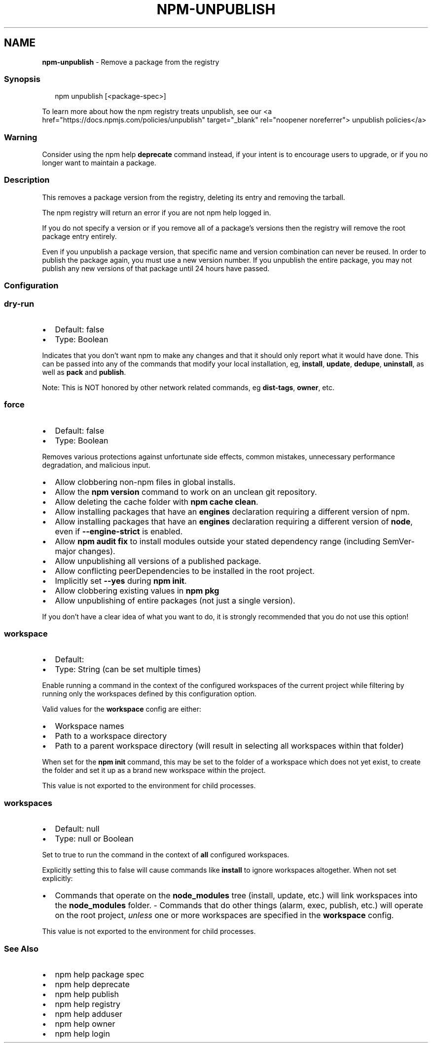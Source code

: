 .TH "NPM\-UNPUBLISH" "1" "August 2022" "" ""
.SH "NAME"
\fBnpm-unpublish\fR \- Remove a package from the registry
.SS Synopsis
.P
.RS 2
.nf
npm unpublish [<package\-spec>]
.fi
.RE
.P
To learn more about how the npm registry treats unpublish, see our <a
href="https://docs\.npmjs\.com/policies/unpublish" target="_blank"
rel="noopener noreferrer"> unpublish policies</a>
.SS Warning
.P
Consider using the npm help \fBdeprecate\fP command instead,
if your intent is to encourage users to upgrade, or if you no longer
want to maintain a package\.
.SS Description
.P
This removes a package version from the registry, deleting its entry and
removing the tarball\.
.P
The npm registry will return an error if you are not npm help logged
in\.
.P
If you do not specify a version or if you remove all of a package's
versions then the registry will remove the root package entry entirely\.
.P
Even if you unpublish a package version, that specific name and version
combination can never be reused\. In order to publish the package again,
you must use a new version number\. If you unpublish the entire package,
you may not publish any new versions of that package until 24 hours have
passed\.
.SS Configuration
.SS \fBdry\-run\fP
.RS 0
.IP \(bu 2
Default: false
.IP \(bu 2
Type: Boolean

.RE
.P
Indicates that you don't want npm to make any changes and that it should
only report what it would have done\. This can be passed into any of the
commands that modify your local installation, eg, \fBinstall\fP, \fBupdate\fP,
\fBdedupe\fP, \fBuninstall\fP, as well as \fBpack\fP and \fBpublish\fP\|\.
.P
Note: This is NOT honored by other network related commands, eg \fBdist\-tags\fP,
\fBowner\fP, etc\.
.SS \fBforce\fP
.RS 0
.IP \(bu 2
Default: false
.IP \(bu 2
Type: Boolean

.RE
.P
Removes various protections against unfortunate side effects, common
mistakes, unnecessary performance degradation, and malicious input\.
.RS 0
.IP \(bu 2
Allow clobbering non\-npm files in global installs\.
.IP \(bu 2
Allow the \fBnpm version\fP command to work on an unclean git repository\.
.IP \(bu 2
Allow deleting the cache folder with \fBnpm cache clean\fP\|\.
.IP \(bu 2
Allow installing packages that have an \fBengines\fP declaration requiring a
different version of npm\.
.IP \(bu 2
Allow installing packages that have an \fBengines\fP declaration requiring a
different version of \fBnode\fP, even if \fB\-\-engine\-strict\fP is enabled\.
.IP \(bu 2
Allow \fBnpm audit fix\fP to install modules outside your stated dependency
range (including SemVer\-major changes)\.
.IP \(bu 2
Allow unpublishing all versions of a published package\.
.IP \(bu 2
Allow conflicting peerDependencies to be installed in the root project\.
.IP \(bu 2
Implicitly set \fB\-\-yes\fP during \fBnpm init\fP\|\.
.IP \(bu 2
Allow clobbering existing values in \fBnpm pkg\fP
.IP \(bu 2
Allow unpublishing of entire packages (not just a single version)\.

.RE
.P
If you don't have a clear idea of what you want to do, it is strongly
recommended that you do not use this option!
.SS \fBworkspace\fP
.RS 0
.IP \(bu 2
Default:
.IP \(bu 2
Type: String (can be set multiple times)

.RE
.P
Enable running a command in the context of the configured workspaces of the
current project while filtering by running only the workspaces defined by
this configuration option\.
.P
Valid values for the \fBworkspace\fP config are either:
.RS 0
.IP \(bu 2
Workspace names
.IP \(bu 2
Path to a workspace directory
.IP \(bu 2
Path to a parent workspace directory (will result in selecting all
workspaces within that folder)

.RE
.P
When set for the \fBnpm init\fP command, this may be set to the folder of a
workspace which does not yet exist, to create the folder and set it up as a
brand new workspace within the project\.
.P
This value is not exported to the environment for child processes\.
.SS \fBworkspaces\fP
.RS 0
.IP \(bu 2
Default: null
.IP \(bu 2
Type: null or Boolean

.RE
.P
Set to true to run the command in the context of \fBall\fR configured
workspaces\.
.P
Explicitly setting this to false will cause commands like \fBinstall\fP to
ignore workspaces altogether\. When not set explicitly:
.RS 0
.IP \(bu 2
Commands that operate on the \fBnode_modules\fP tree (install, update, etc\.)
will link workspaces into the \fBnode_modules\fP folder\. \- Commands that do
other things (alarm, exec, publish, etc\.) will operate on the root project,
\fIunless\fR one or more workspaces are specified in the \fBworkspace\fP config\.

.RE
.P
This value is not exported to the environment for child processes\.
.SS See Also
.RS 0
.IP \(bu 2
npm help package spec
.IP \(bu 2
npm help deprecate
.IP \(bu 2
npm help publish
.IP \(bu 2
npm help registry
.IP \(bu 2
npm help adduser
.IP \(bu 2
npm help owner
.IP \(bu 2
npm help login

.RE
